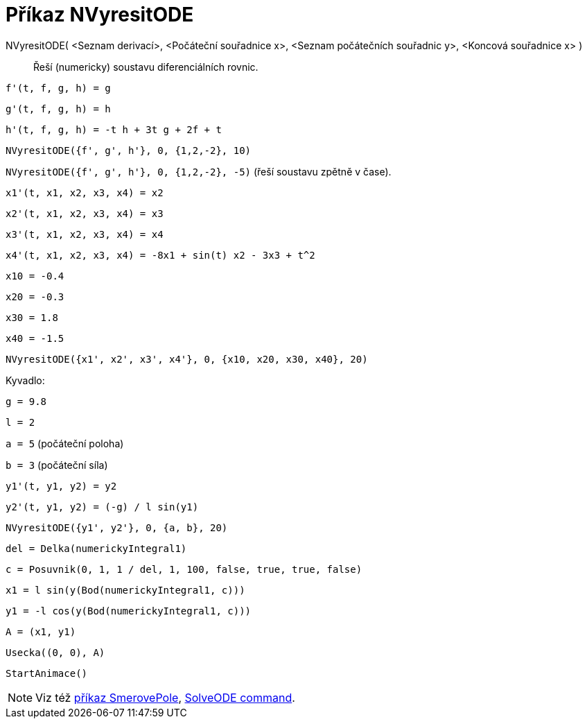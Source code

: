 = Příkaz NVyresitODE
:page-en: commands/NSolveODE
ifdef::env-github[:imagesdir: /cs/modules/ROOT/assets/images]

NVyresitODE( <Seznam derivací>, <Počáteční souřadnice x>, <Seznam počátečních souřadnic y>, <Koncová souřadnice x> )::
  Řeší (numericky) soustavu diferenciálních rovnic.

[EXAMPLE]
====

`++f'(t, f, g, h) = g ++`

`++g'(t, f, g, h) = h++`

`++h'(t, f, g, h) = -t h + 3t g + 2f + t++`

`++NVyresitODE({f', g', h'}, 0, {1,2,-2}, 10)++`

`++NVyresitODE({f', g', h'}, 0, {1,2,-2}, -5)++` (řeší soustavu zpětně v čase).

====

[EXAMPLE]
====

`++x1'(t, x1, x2, x3, x4) = x2++`

`++x2'(t, x1, x2, x3, x4) = x3++`

`++x3'(t, x1, x2, x3, x4) = x4++`

`++x4'(t, x1, x2, x3, x4) = -8x1 + sin(t) x2 - 3x3 + t^2++`

`++x10 = -0.4++`

`++x20 = -0.3++`

`++x30 = 1.8++`

`++x40 = -1.5++`

`++NVyresitODE({x1', x2', x3', x4'}, 0, {x10, x20, x30, x40}, 20)++`

====

[EXAMPLE]
====

Kyvadlo:

`++g = 9.8++`

`++l = 2++`

`++a = 5++` (počáteční poloha)

`++b = 3++` (počáteční síla)

`++y1'(t, y1, y2) = y2++`

`++y2'(t, y1, y2) = (-g) / l sin(y1) ++`

`++NVyresitODE({y1', y2'}, 0, {a, b}, 20) ++`

`++del = Delka(numerickyIntegral1) ++`

`++c = Posuvnik(0, 1, 1 / del, 1, 100, false, true, true, false) ++`

`++x1 = l sin(y(Bod(numerickyIntegral1, c))) ++`

`++y1 = -l cos(y(Bod(numerickyIntegral1, c))) ++`

`++A = (x1, y1) ++`

`++Usecka((0, 0), A)++`

`++StartAnimace()++`

====

[NOTE]
====

Viz též xref:/commands/SmerovePole.adoc[příkaz SmerovePole], xref:/commands/SolveODE.adoc[SolveODE command].

====
